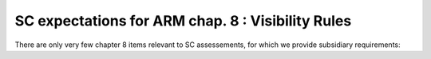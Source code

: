 SC expectations for ARM chap. 8 : Visibility Rules
==================================================


There are only very few chapter 8 items relevant to SC assessements, for
which we provide subsidiary requirements:


.. qmlink:: SubsetIndexImporter

   *



